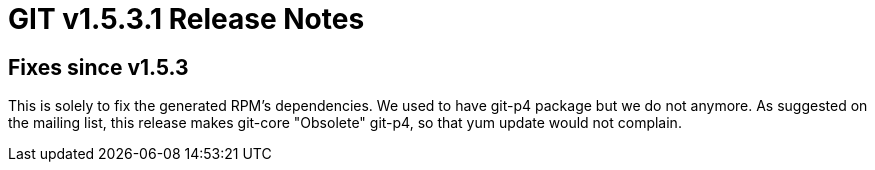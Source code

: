 GIT v1.5.3.1 Release Notes
==========================

Fixes since v1.5.3
------------------

This is solely to fix the generated RPM's dependencies.  We used
to have git-p4 package but we do not anymore.  As suggested on
the mailing list, this release makes git-core "Obsolete" git-p4,
so that yum update would not complain.
